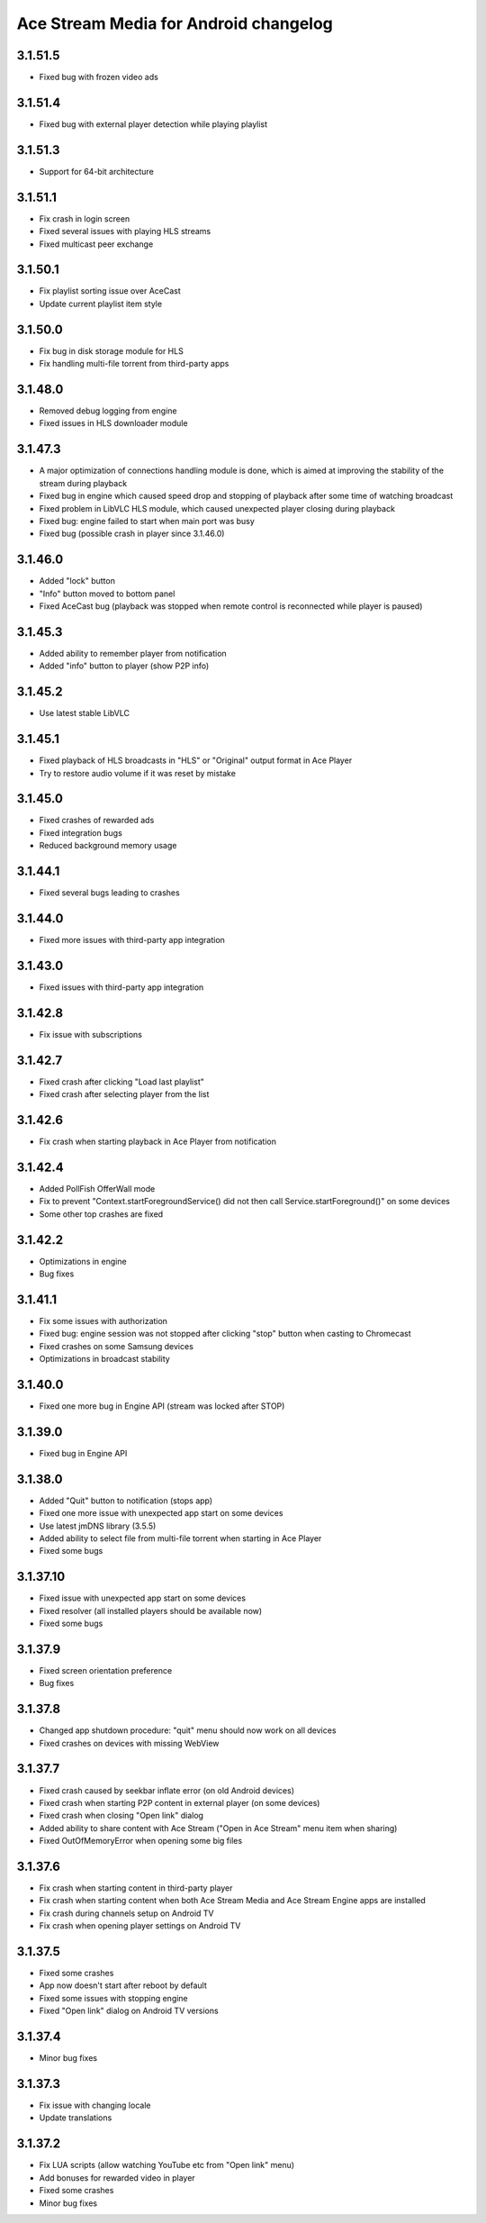 =======================================
Ace Stream Media for Android changelog
=======================================

3.1.51.5
--------
* Fixed bug with frozen video ads

3.1.51.4
--------
* Fixed bug with external player detection while playing playlist

3.1.51.3
--------
* Support for 64-bit architecture

3.1.51.1
--------
* Fix crash in login screen
* Fixed several issues with playing HLS streams
* Fixed multicast peer exchange

3.1.50.1
--------
* Fix playlist sorting issue over AceCast
* Update current playlist item style

3.1.50.0
--------
* Fix bug in disk storage module for HLS
* Fix handling multi-file torrent from third-party apps

3.1.48.0
--------
* Removed debug logging from engine
* Fixed issues in HLS downloader module

3.1.47.3
--------
* A major optimization of connections handling module is done, which is aimed at improving the stability of the stream during playback
* Fixed bug in engine which caused speed drop and stopping of playback after some time of watching broadcast
* Fixed problem in LibVLC HLS module, which caused unexpected player closing during playback
* Fixed bug: engine failed to start when main port was busy
* Fixed bug (possible crash in player since 3.1.46.0)

3.1.46.0
--------
* Added "lock" button
* "Info" button moved to bottom panel
* Fixed AceCast bug (playback was stopped when remote control is reconnected while player is paused)

3.1.45.3
--------
* Added ability to remember player from notification
* Added "info" button to player (show P2P info)

3.1.45.2
--------
* Use latest stable LibVLC

3.1.45.1
--------
* Fixed playback of HLS broadcasts in "HLS" or "Original" output format in Ace Player
* Try to restore audio volume if it was reset by mistake

3.1.45.0
--------
* Fixed crashes of rewarded ads
* Fixed integration bugs
* Reduced background memory usage

3.1.44.1
--------
* Fixed several bugs leading to crashes

3.1.44.0
--------
* Fixed more issues with third-party app integration

3.1.43.0
--------
* Fixed issues with third-party app integration

3.1.42.8
--------
* Fix issue with subscriptions

3.1.42.7
--------
* Fixed crash after clicking "Load last playlist"
* Fixed crash after selecting player from the list

3.1.42.6
--------
* Fix crash when starting playback in Ace Player from notification

3.1.42.4
--------
* Added PollFish OfferWall mode
* Fix to prevent "Context.startForegroundService() did not then call Service.startForeground()" on some devices
* Some other top crashes are fixed

3.1.42.2
--------
* Optimizations in engine
* Bug fixes

3.1.41.1
--------
* Fix some issues with authorization
* Fixed bug: engine session was not stopped after clicking "stop" button when casting to Chromecast
* Fixed crashes on some Samsung devices
* Optimizations in broadcast stability

3.1.40.0
--------
* Fixed one more bug in Engine API (stream was locked after STOP)

3.1.39.0
--------
* Fixed bug in Engine API

3.1.38.0
--------
* Added "Quit" button to notification (stops app)
* Fixed one more issue with unexpected app start on some devices
* Use latest jmDNS library (3.5.5)
* Added ability to select file from multi-file torrent when starting in Ace Player
* Fixed some bugs

3.1.37.10
---------
* Fixed issue with unexpected app start on some devices
* Fixed resolver (all installed players should be available now)
* Fixed some bugs

3.1.37.9
--------
* Fixed screen orientation preference
* Bug fixes

3.1.37.8
--------
* Changed app shutdown procedure: "quit" menu should now work on all devices
* Fixed crashes on devices with missing WebView

3.1.37.7
--------
* Fixed crash caused by seekbar inflate error (on old Android devices)
* Fixed crash when starting P2P content in external player (on some devices)
* Fixed crash when closing "Open link" dialog
* Added ability to share content with Ace Stream ("Open in Ace Stream" menu item when sharing)
* Fixed OutOfMemoryError when opening some big files

3.1.37.6
--------
* Fix crash when starting content in third-party player
* Fix crash when starting content when both Ace Stream Media and Ace Stream Engine apps are installed
* Fix crash during channels setup on Android TV
* Fix crash when opening player settings on Android TV

3.1.37.5
--------
* Fixed some crashes
* App now doesn't start after reboot by default
* Fixed some issues with stopping engine
* Fixed "Open link" dialog on Android TV versions

3.1.37.4
--------
* Minor bug fixes

3.1.37.3
--------

* Fix issue with changing locale
* Update translations

3.1.37.2
--------

* Fix LUA scripts (allow watching YouTube etc from "Open link" menu)
* Add bonuses for rewarded video in player
* Fixed some crashes
* Minor bug fixes